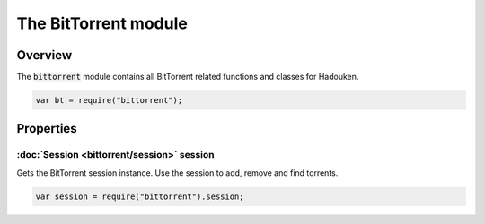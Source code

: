 The BitTorrent module
=====================

Overview
--------

The :code:`bittorrent` module contains all BitTorrent related functions and
classes for Hadouken.

.. code:: javascript

  var bt = require("bittorrent");


Properties
----------

:doc:`Session <bittorrent/session>` session
~~~~~~~

Gets the BitTorrent session instance. Use the session to add, remove and
find torrents.

.. code:: javascript

  var session = require("bittorrent").session;
